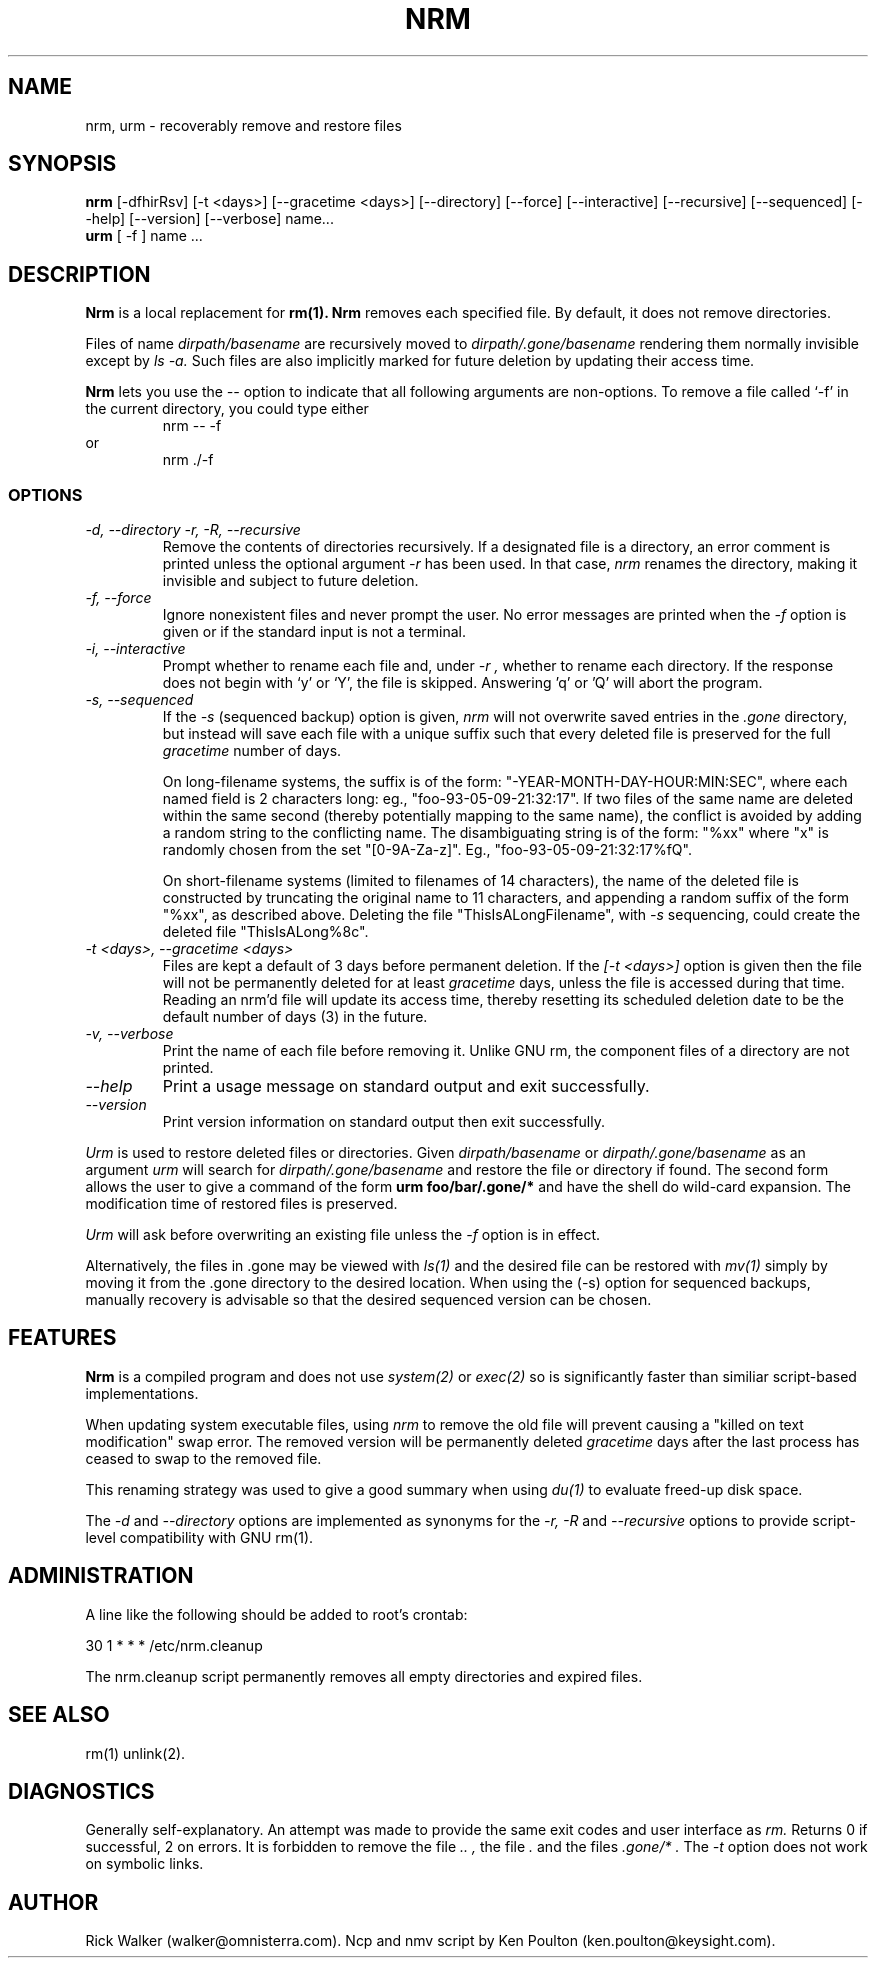 .TH NRM 1:LOCAL "(version 0.1)" 
.ad b
.SH NAME
nrm, urm  \- recoverably remove and restore files 
.SH SYNOPSIS
.B nrm
[\-dfhirRsv] [-t <days>] [\-\-gracetime <days>] [\-\-directory]
[\-\-force] [\-\-interactive] [\-\-recursive] [\-\-sequenced] [\-\-help]
[\-\-version] [\-\-verbose] name...  
.br 
.B urm
[ \-f ] name ... 
.PP
.SH DESCRIPTION
.BR Nrm\^
is a local replacement for 
.BR rm(1).
.BR Nrm\^
removes each specified file.  By default, it does not remove directories.
.PP
Files of name 
.I "dirpath/basename" 
are 
recursively moved
to 
.I "dirpath/.gone/basename"
rendering them normally invisible except by 
.I ls -a.
Such files are also implicitly marked for future deletion by
updating their access time.
.PP
.BR Nrm
lets you use the
.I \-\-
option to indicate that all following arguments are non-options.  To
remove a file called `\-f' in the current directory, you could type
either
.RS
nrm \-\- \-f
.RE
or
.RS
nrm ./\-f
.RE
.SS OPTIONS
.TP
.I "\-d, \-\-directory" "\-r, \-R, \-\-recursive"
Remove the contents of directories recursively.
If a designated file is a directory,
an error comment is printed unless the optional
argument
.I \-r
has been used.
In that case,
.I nrm\^
renames the directory, making it invisible and subject to
future deletion.  
.TP
.I "\-f, \-\-force"
Ignore nonexistent files and never prompt the user.
No error messages are printed when the
.I \-f
option is given
or if the standard input is not a terminal.
.TP
.I "\-i, \-\-interactive"
Prompt whether to rename each file 
and, under
.I \-r ,
whether to rename each directory.
If the response does not begin
with `y' or `Y', the file is skipped.  Answering 'q' or 'Q' 
will abort the program.
.TP
.I "\-s, \-\-sequenced"
If the
.I \-s
(sequenced backup) option is given,
.I nrm\^
will not overwrite saved entries in the 
.I ".gone"
directory,
but instead will save each file with a unique suffix such that every
deleted file is preserved for the full
.I gracetime
number of days.
.IP
On long-filename systems, the suffix is of the form:
"-YEAR-MONTH-DAY-HOUR:MIN:SEC", where each named field is 2 characters long:
eg., "foo-93-05-09-21:32:17".  If two files of the same name are
deleted within the same second (thereby potentially mapping to the same
name), the conflict is avoided by adding a random string to the conflicting
name.  The disambiguating string is of the form: "%xx" where "x" is randomly
chosen from the set "[0-9A-Za-z]". Eg., "foo-93-05-09-21:32:17%fQ".
.IP
On short-filename systems (limited to filenames of 14 characters), the 
name of the deleted file is constructed by truncating the original name
to 11 characters, and appending a random suffix of the form "%xx", as described
above.  Deleting the file "ThisIsALongFilename", with 
.I \-s
sequencing, could create the deleted file "ThisIsALong%8c".
.TP
.I "\-t <days>, \-\-gracetime <days>"
Files are kept a default of
3 
days before permanent
deletion.  
If the 
.I [\-t <days>] 
option is given then the file will not be permanently deleted for
at least 
.I gracetime
days, unless the file is accessed during that time.
Reading an nrm'd file will update its access time,
thereby resetting its scheduled deletion date
to be the default number of days
(3)
in the future.
.TP
.I "\-v, \-\-verbose"
Print the name of each file before removing it.  Unlike GNU rm, the
component files of a directory are not printed.
.TP
.I "\-\-help"
Print a usage message on standard output and exit successfully.
.TP
.I "\-\-version"
Print version information on standard output then exit successfully.

.PP
.PP
.I Urm\^
is used to restore deleted files or directories.
Given 
.I "dirpath/basename"
or 
.I "dirpath/.gone/basename"
as an argument
.I urm\^
will search for 
.I "dirpath/.gone/basename"
and restore the file or directory if found.
The second form allows the user to give a command of the form
.BR "urm foo/bar/.gone/*"
and have the shell
do wild-card expansion.
The modification time 
of restored files is preserved.
.PP
.I Urm\^
will ask before overwriting an existing file unless the 
.I \-f 
option is in effect.
.PP
Alternatively, the files in .gone may be viewed with 
.I ls(1)
and the desired file can be restored with 
.I mv(1) 
simply by moving it from the .gone directory to the desired location.  
When using the (-s) option for sequenced backups, manually recovery
is advisable so that the desired sequenced version can be chosen.
.SH FEATURES
.BR Nrm\^ 
is a compiled program and 
does not use 
.I system(2)
or 
.I exec(2)
so is significantly
faster than similiar script-based implementations. 
.PP
When updating system executable files, using
.I nrm\^ 
to remove the old file will prevent causing a
"killed on text modification" swap error.
The removed version will be permanently deleted
.I gracetime
days after the last process has ceased to
swap to the removed file.
.PP
This renaming strategy was used to  give a good summary 
when using 
.I du(1)
to evaluate freed-up disk space. 
.PP
The 
.I "\-d"
and
.I "\-\-directory" 
options are implemented as synonyms for the 
.I "\-r, \-R"
and 
.I "\-\-recursive"
options to provide script-level compatibility with GNU rm(1).
.SH ADMINISTRATION
A line like the following should be added 
to root's crontab:
.br
.nf

	30 1 * * *		/etc/nrm.cleanup

.fi
.br
The nrm.cleanup script permanently removes all 
empty directories and expired files. 
.SH SEE ALSO
rm(1) unlink(2).
.SH DIAGNOSTICS
Generally self-explanatory.
An attempt was made to provide the same exit codes 
and user interface as 
.I rm.
Returns 0 if successful, 2 on
errors.
It is forbidden to remove the file 
.I "..",
the file 
.I "."
and the
files 
.I ".gone/*".  
The  
.I \-t
option does not work on symbolic links.
.PP
.SH AUTHOR
Rick Walker (walker@omnisterra.com). Ncp and nmv script by Ken Poulton
(ken.poulton@keysight.com).

